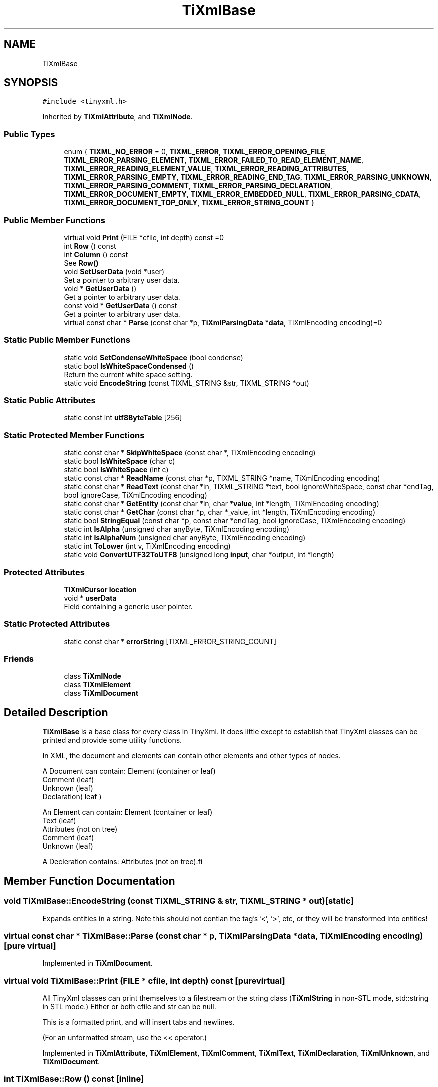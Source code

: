 .TH "TiXmlBase" 3 "Wed Feb 1 2023" "Version Version 0.0" "My Project" \" -*- nroff -*-
.ad l
.nh
.SH NAME
TiXmlBase
.SH SYNOPSIS
.br
.PP
.PP
\fC#include <tinyxml\&.h>\fP
.PP
Inherited by \fBTiXmlAttribute\fP, and \fBTiXmlNode\fP\&.
.SS "Public Types"

.in +1c
.ti -1c
.RI "enum { \fBTIXML_NO_ERROR\fP = 0, \fBTIXML_ERROR\fP, \fBTIXML_ERROR_OPENING_FILE\fP, \fBTIXML_ERROR_PARSING_ELEMENT\fP, \fBTIXML_ERROR_FAILED_TO_READ_ELEMENT_NAME\fP, \fBTIXML_ERROR_READING_ELEMENT_VALUE\fP, \fBTIXML_ERROR_READING_ATTRIBUTES\fP, \fBTIXML_ERROR_PARSING_EMPTY\fP, \fBTIXML_ERROR_READING_END_TAG\fP, \fBTIXML_ERROR_PARSING_UNKNOWN\fP, \fBTIXML_ERROR_PARSING_COMMENT\fP, \fBTIXML_ERROR_PARSING_DECLARATION\fP, \fBTIXML_ERROR_DOCUMENT_EMPTY\fP, \fBTIXML_ERROR_EMBEDDED_NULL\fP, \fBTIXML_ERROR_PARSING_CDATA\fP, \fBTIXML_ERROR_DOCUMENT_TOP_ONLY\fP, \fBTIXML_ERROR_STRING_COUNT\fP }"
.br
.in -1c
.SS "Public Member Functions"

.in +1c
.ti -1c
.RI "virtual void \fBPrint\fP (FILE *cfile, int depth) const =0"
.br
.ti -1c
.RI "int \fBRow\fP () const"
.br
.ti -1c
.RI "int \fBColumn\fP () const"
.br
.RI "See \fBRow()\fP "
.ti -1c
.RI "void \fBSetUserData\fP (void *user)"
.br
.RI "Set a pointer to arbitrary user data\&. "
.ti -1c
.RI "void * \fBGetUserData\fP ()"
.br
.RI "Get a pointer to arbitrary user data\&. "
.ti -1c
.RI "const void * \fBGetUserData\fP () const"
.br
.RI "Get a pointer to arbitrary user data\&. "
.ti -1c
.RI "virtual const char * \fBParse\fP (const char *p, \fBTiXmlParsingData\fP *\fBdata\fP, TiXmlEncoding encoding)=0"
.br
.in -1c
.SS "Static Public Member Functions"

.in +1c
.ti -1c
.RI "static void \fBSetCondenseWhiteSpace\fP (bool condense)"
.br
.ti -1c
.RI "static bool \fBIsWhiteSpaceCondensed\fP ()"
.br
.RI "Return the current white space setting\&. "
.ti -1c
.RI "static void \fBEncodeString\fP (const TIXML_STRING &str, TIXML_STRING *out)"
.br
.in -1c
.SS "Static Public Attributes"

.in +1c
.ti -1c
.RI "static const int \fButf8ByteTable\fP [256]"
.br
.in -1c
.SS "Static Protected Member Functions"

.in +1c
.ti -1c
.RI "static const char * \fBSkipWhiteSpace\fP (const char *, TiXmlEncoding encoding)"
.br
.ti -1c
.RI "static bool \fBIsWhiteSpace\fP (char c)"
.br
.ti -1c
.RI "static bool \fBIsWhiteSpace\fP (int c)"
.br
.ti -1c
.RI "static const char * \fBReadName\fP (const char *p, TIXML_STRING *name, TiXmlEncoding encoding)"
.br
.ti -1c
.RI "static const char * \fBReadText\fP (const char *in, TIXML_STRING *text, bool ignoreWhiteSpace, const char *endTag, bool ignoreCase, TiXmlEncoding encoding)"
.br
.ti -1c
.RI "static const char * \fBGetEntity\fP (const char *in, char *\fBvalue\fP, int *length, TiXmlEncoding encoding)"
.br
.ti -1c
.RI "static const char * \fBGetChar\fP (const char *p, char *_value, int *length, TiXmlEncoding encoding)"
.br
.ti -1c
.RI "static bool \fBStringEqual\fP (const char *p, const char *endTag, bool ignoreCase, TiXmlEncoding encoding)"
.br
.ti -1c
.RI "static int \fBIsAlpha\fP (unsigned char anyByte, TiXmlEncoding encoding)"
.br
.ti -1c
.RI "static int \fBIsAlphaNum\fP (unsigned char anyByte, TiXmlEncoding encoding)"
.br
.ti -1c
.RI "static int \fBToLower\fP (int v, TiXmlEncoding encoding)"
.br
.ti -1c
.RI "static void \fBConvertUTF32ToUTF8\fP (unsigned long \fBinput\fP, char *output, int *length)"
.br
.in -1c
.SS "Protected Attributes"

.in +1c
.ti -1c
.RI "\fBTiXmlCursor\fP \fBlocation\fP"
.br
.ti -1c
.RI "void * \fBuserData\fP"
.br
.RI "Field containing a generic user pointer\&. "
.in -1c
.SS "Static Protected Attributes"

.in +1c
.ti -1c
.RI "static const char * \fBerrorString\fP [TIXML_ERROR_STRING_COUNT]"
.br
.in -1c
.SS "Friends"

.in +1c
.ti -1c
.RI "class \fBTiXmlNode\fP"
.br
.ti -1c
.RI "class \fBTiXmlElement\fP"
.br
.ti -1c
.RI "class \fBTiXmlDocument\fP"
.br
.in -1c
.SH "Detailed Description"
.PP 
\fBTiXmlBase\fP is a base class for every class in TinyXml\&. It does little except to establish that TinyXml classes can be printed and provide some utility functions\&.
.PP
In XML, the document and elements can contain other elements and other types of nodes\&.
.PP
.PP
.nf
    A Document can contain: Element (container or leaf)
                                                    Comment (leaf)
                                                    Unknown (leaf)
                                                    Declaration( leaf )

    An Element can contain: Element (container or leaf)
                                                    Text    (leaf)
                                                    Attributes (not on tree)
                                                    Comment (leaf)
                                                    Unknown (leaf)

    A Decleration contains: Attributes (not on tree).fi
.PP
 
.SH "Member Function Documentation"
.PP 
.SS "void TiXmlBase::EncodeString (const TIXML_STRING & str, TIXML_STRING * out)\fC [static]\fP"
Expands entities in a string\&. Note this should not contian the tag's '<', '>', etc, or they will be transformed into entities! 
.SS "virtual const char * TiXmlBase::Parse (const char * p, \fBTiXmlParsingData\fP * data, TiXmlEncoding encoding)\fC [pure virtual]\fP"

.PP
Implemented in \fBTiXmlDocument\fP\&.
.SS "virtual void TiXmlBase::Print (FILE * cfile, int depth) const\fC [pure virtual]\fP"
All TinyXml classes can print themselves to a filestream or the string class (\fBTiXmlString\fP in non-STL mode, std::string in STL mode\&.) Either or both cfile and str can be null\&.
.PP
This is a formatted print, and will insert tabs and newlines\&.
.PP
(For an unformatted stream, use the << operator\&.) 
.PP
Implemented in \fBTiXmlAttribute\fP, \fBTiXmlElement\fP, \fBTiXmlComment\fP, \fBTiXmlText\fP, \fBTiXmlDeclaration\fP, \fBTiXmlUnknown\fP, and \fBTiXmlDocument\fP\&.
.SS "int TiXmlBase::Row () const\fC [inline]\fP"
Return the position, in the original source file, of this node or attribute\&. The row and column are 1-based\&. (That is the first row and first column is 1,1)\&. If the returns values are 0 or less, then the parser does not have a row and column value\&.
.PP
Generally, the row and column value will be set when the TiXmlDocument::Load(), \fBTiXmlDocument::LoadFile()\fP, or any TiXmlNode::Parse() is called\&. It will NOT be set when the DOM was created from operator>>\&.
.PP
The values reflect the initial load\&. Once the DOM is modified programmatically (by adding or changing nodes and attributes) the new values will NOT update to reflect changes in the document\&.
.PP
There is a minor performance cost to computing the row and column\&. Computation can be disabled if \fBTiXmlDocument::SetTabSize()\fP is called with 0 as the value\&.
.PP
\fBSee also\fP
.RS 4
\fBTiXmlDocument::SetTabSize()\fP 
.RE
.PP

.SS "static void TiXmlBase::SetCondenseWhiteSpace (bool condense)\fC [inline]\fP, \fC [static]\fP"
The world does not agree on whether white space should be kept or not\&. In order to make everyone happy, these global, static functions are provided to set whether or not TinyXml will condense all white space into a single space or not\&. The default is to condense\&. Note changing this value is not thread safe\&. 
.SH "Member Data Documentation"
.PP 
.SS "const char * TiXmlBase::errorString\fC [static]\fP, \fC [protected]\fP"
\fBInitial value:\fP.PP
.nf
=
{
        "No error",
        "Error",
        "Failed to open file",
        "Error parsing Element\&.",
        "Failed to read Element name",
        "Error reading Element value\&.",
        "Error reading Attributes\&.",
        "Error: empty tag\&.",
        "Error reading end tag\&.",
        "Error parsing Unknown\&.",
        "Error parsing Comment\&.",
        "Error parsing Declaration\&.",
        "Error document empty\&.",
        "Error null (0) or unexpected EOF found in input stream\&.",
        "Error parsing CDATA\&.",
        "Error when TiXmlDocument added to document, because TiXmlDocument can only be at the root\&.",
}
.fi

.SS "const int TiXmlBase::utf8ByteTable\fC [static]\fP"
\fBInitial value:\fP.PP
.nf
=
{
        
                1,      1,      1,      1,      1,      1,      1,      1,      1,      1,      1,      1,      1,      1,      1,      1,      
                1,      1,      1,      1,      1,      1,      1,      1,      1,      1,      1,      1,      1,      1,      1,      1,      
                1,      1,      1,      1,      1,      1,      1,      1,      1,      1,      1,      1,      1,      1,      1,      1,      
                1,      1,      1,      1,      1,      1,      1,      1,      1,      1,      1,      1,      1,      1,      1,      1,      
                1,      1,      1,      1,      1,      1,      1,      1,      1,      1,      1,      1,      1,      1,      1,      1,      
                1,      1,      1,      1,      1,      1,      1,      1,      1,      1,      1,      1,      1,      1,      1,      1,      
                1,      1,      1,      1,      1,      1,      1,      1,      1,      1,      1,      1,      1,      1,      1,      1,      
                1,      1,      1,      1,      1,      1,      1,      1,      1,      1,      1,      1,      1,      1,      1,      1,      
                1,      1,      1,      1,      1,      1,      1,      1,      1,      1,      1,      1,      1,      1,      1,      1,      
                1,      1,      1,      1,      1,      1,      1,      1,      1,      1,      1,      1,      1,      1,      1,      1,      
                1,      1,      1,      1,      1,      1,      1,      1,      1,      1,      1,      1,      1,      1,      1,      1,      
                1,      1,      1,      1,      1,      1,      1,      1,      1,      1,      1,      1,      1,      1,      1,      1,      
                1,      1,      2,      2,      2,      2,      2,      2,      2,      2,      2,      2,      2,      2,      2,      2,      
                2,      2,      2,      2,      2,      2,      2,      2,      2,      2,      2,      2,      2,      2,      2,      2,      
                3,      3,      3,      3,      3,      3,      3,      3,      3,      3,      3,      3,      3,      3,      3,      3,      
                4,      4,      4,      4,      4,      1,      1,      1,      1,      1,      1,      1,      1,      1,      1,      1       
}
.fi


.SH "Author"
.PP 
Generated automatically by Doxygen for My Project from the source code\&.
